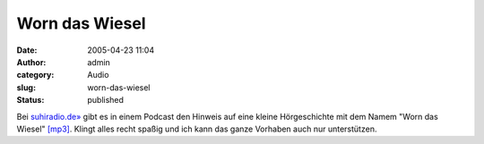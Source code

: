 Worn das Wiesel
###############
:date: 2005-04-23 11:04
:author: admin
:category: Audio
:slug: worn-das-wiesel
:status: published

Bei `suhiradio.de» <http://sushiradio.de/pivot/entry.php?id=44>`__ gibt
es in einem Podcast den Hinweis auf eine kleine Hörgeschichte mit dem
Namem "Worn das Wiesel"
`[mp3] <http://sushiradio.de/audio/sushiradio-027-musik.mp3>`__. Klingt
alles recht spaßig und ich kann das ganze Vorhaben auch nur
unterstützen.
